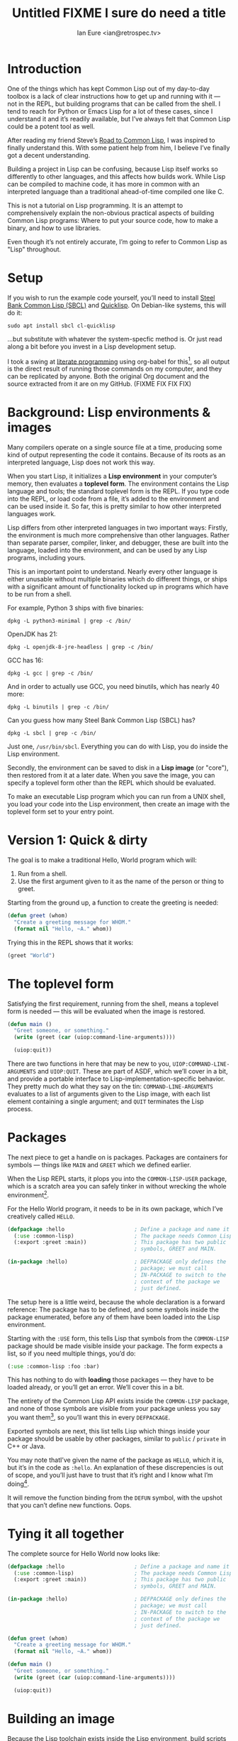 # Created 2018-08-30 Thu 09:18
#+OPTIONS: num:nil p:nil
#+TITLE: Untitled FIXME I sure do need a title
#+AUTHOR: Ian Eure <ian@retrospec.tv>


* Introduction

One of the things which has kept Common Lisp out of my day-to-day
toolbox is a lack of clear instructions how to get up and running
with it — not in the REPL, but building programs that can be called
from the shell.  I tend to reach for Python or Emacs Lisp for a lot
of these cases, since I understand it and it’s readily available,
but I’ve always felt that Common Lisp could be a potent tool as
well.

After reading my friend Steve’s [[http://stevelosh.com/blog/2018/08/a-road-to-common-lisp/][Road to Common Lisp]], I was inspired
to finally understand this.  With some patient help from him, I
believe I’ve finally got a decent understanding.

Building a project in Lisp can be confusing, because Lisp itself
works so differently to other languages, and this affects how builds
work.  While Lisp can be compiled to machine code, it has more in
common with an interpreted language than a traditional ahead-of-time
compiled one like C.

This is not a tutorial on Lisp programming.  It is an attempt to
comprehensively explain the non-obvious practical aspects of
building Common Lisp programs: Where to put your source code, how to
make a binary, and how to use libraries.

Even though it’s not entirely accurate, I’m going to refer to Common
Lisp as "Lisp" throughout.


* Setup

If you wish to run the example code yourself, you’ll need to install
[[http://www.sbcl.org/][Steel Bank Common Lisp (SBCL)]] and [[https://www.quicklisp.org/][Quicklisp]].  On Debian-like
systems, this will do it:

#+BEGIN_SRC shell
  sudo apt install sbcl cl-quicklisp
#+END_SRC

...but substitute with whatever the system-specfic method is.  Or
just read along a bit before you invest in a Lisp development setup.

I took a swing at [[https://en.wikipedia.org/wiki/Literate_programming][literate programming]] using org-babel for this[fn:1], so
all output is the direct result of running those commands on my
computer, and they can be replicated by anyone.  Both the original
Org document and the source extracted from it are on my
GitHub. (FIXME FIX FIX FIX)

[fn:1] Because of course I did.  Throw another yak on the pile.


* Background: Lisp environments & images

Many compilers operate on a single source file at a time, producing
some kind of output representing the code it contains.  Because of
its roots as an interpreted language, Lisp does not work this way.

When you start Lisp, it initializes a *Lisp environment* in your
computer’s memory, then evaluates a *toplevel form*.  The
environment contains the Lisp language and tools; the standard
toplevel form is the REPL.  If you type code into the REPL, or load
code from a file, it’s added to the environment and can be used
inside it.  So far, this is pretty similar to how other interpreted
languages work.

Lisp differs from other interpreted languages in two important ways:
Firstly, the environment is much more comprehensive than other
languages.  Rather than separate parser, compiler, linker, and
debugger, these are built into the language, loaded into the
environment, and can be used by any Lisp programs, including yours.

This is an important point to understand.  Nearly every other
language is either unusable without multiple binaries which do
different things, or ships with a significant amount of
functionality locked up in programs which have to be run from a
shell.

For example, Python 3 ships with five binaries:

#+BEGIN_SRC shell
  dpkg -L python3-minimal | grep -c /bin/
#+END_SRC

#+RESULTS:
: 5

OpenJDK has 21:

#+BEGIN_SRC shell
  dpkg -L openjdk-8-jre-headless | grep -c /bin/
#+END_SRC

#+RESULTS:
: 21

GCC has 16:
#+BEGIN_SRC shell
  dpkg -L gcc | grep -c /bin/
#+END_SRC

#+RESULTS:
: 16

And in order to actually use GCC, you need binutils, which has
nearly 40 more:

#+BEGIN_SRC shell
  dpkg -L binutils | grep -c /bin/
#+END_SRC

#+RESULTS:
: 37

Can you guess how many Steel Bank Common Lisp (SBCL) has?

#+BEGIN_SRC shell
  dpkg -L sbcl | grep -c /bin/
#+END_SRC

#+RESULTS:
: 1

Just one, =/usr/bin/sbcl=.  Everything you can do with Lisp, you do
inside the Lisp environment.

Secondly, the environment can be saved to disk in a *Lisp image* (or
"core"), then restored from it at a later date.  When you save the
image, you can specify a toplevel form other than the REPL which
should be evaluated.

To make an executable Lisp program which you can run from a UNIX
shell, you load your code into the Lisp environment, then create an
image with the toplevel form set to your entry point.


* Version 1: Quick & dirty

The goal is to make a traditional Hello, World program which will:

1. Run from a shell.
2. Use the first argument given to it as the name of the person or
   thing to greet.

Starting from the ground up, a function to create the greeting is
needed:

#+NAME: greet
#+BEGIN_SRC lisp
  (defun greet (whom)
    "Create a greeting message for WHOM."
    (format nil "Hello, ~A." whom))
#+END_SRC

Trying this in the REPL shows that it works:

#+BEGIN_SRC lisp
  (greet "World")
#+END_SRC

#+RESULTS:
: Hello, World.


* The toplevel form

Satisfying the first requirement, running from the shell, means a
toplevel form is needed — this will be evaluated when the image is
restored.

#+NAME: main
#+BEGIN_SRC lisp
  (defun main ()
    "Greet someone, or something."
    (write (greet (car (uiop:command-line-arguments))))

    (uiop:quit))
#+END_SRC

There are two functions in here that may be new to you,
=UIOP:COMMAND-LINE-ARGUMENTS= and =UIOP:QUIT=.  These are part of
ASDF, which we’ll cover in a bit, and provide a portable interface
to Lisp-implementation-specific behavior.  They pretty much do what they say on
the tin: =COMMAND-LINE-ARGUMENTS= evaluates to a list of arguments
given to the Lisp image, with each list element containing a single
argument; and =QUIT= terminates the Lisp process.


* Packages

The next piece to get a handle on is packages.  Packages are
containers for symbols — things like =MAIN= and =GREET= which we
defined earlier.

When the Lisp REPL starts, it plops you into the =COMMON-LISP-USER=
package, which is a scratch area you can safely tinker in without
wrecking the whole environment[fn:2].

For the Hello World program, it needs to be in its own package,
which I’ve creatively called =HELLO=.

#+NAME: packages
#+BEGIN_SRC lisp
  (defpackage :hello                      ; Define a package and name it HELLO
    (:use :common-lisp)                   ; The package needs Common Lisp
    (:export :greet :main))               ; This package has two public
                                          ; symbols, GREET and MAIN.

  (in-package :hello)                     ; DEFPACKAGE only defines the
                                          ; package; we must call
                                          ; IN-PACKAGE to switch to the
                                          ; context of the package we
                                          ; just defined.
#+END_SRC

The setup here is a little weird, because the whole declaration is a
forward reference:  The package has to be defined, and some symbols
inside the package enumerated, before any of them have been loaded
into the Lisp environment.

Starting with the =:USE= form, this tells Lisp that symbols from the
=COMMON-LISP= package should be made visible inside your package.
The form expects a list, so if you need multiple things, you’d do:

#+BEGIN_SRC lisp
  (:use :common-lisp :foo :bar)
#+END_SRC

This has nothing to do with *loading* those packages — they have to
be loaded already, or you’ll get an error.  We’ll cover this in a
bit.

The entirety of the Common Lisp API exists inside the =COMMON-LISP=
package, and none of those symbols are visible from your package
unless you say you want them[fn:3], so you’ll want this in every
=DEFPACKAGE=.

Exported symbols are next, this list tells Lisp which things inside
your package should be usable by other packages, similar to =public=
/ =private= in C++ or Java.

You may note thatI’ve given the name of the package as =HELLO=,
which it is, but it’s in the code as =:hello=.  An explanation of
these discrepencies is out of scope, and you’ll just have to trust
that it’s right and I know what I’m doing[fn:4].

[fn:2] It is *absolutely* possible to wreck the Lisp environment if
your’re not careful, so this is a good thing.  For example, if you
eval:

#+BEGIN_SRC lisp
  (in-package :common-lisp)
  (fmakunbound 'defun)
#+END_SRC

It will remove the function binding from the =DEFUN= symbol, with the
upshot that you can’t define new functions.  Oops.

[fn:3] It’s possible to create a package which doesn’t use symbols
from =COMMON-LISP=, but you won’t get much done, since you have no way
to define functions, set variables, or build lists.

[fn:4] I have absolutely no idea what I’m doing.


* Tying it all together

The complete source for Hello World now looks like:

#+NAME: hello
#+BEGIN_SRC lisp
  (defpackage :hello                      ; Define a package and name it HELLO
    (:use :common-lisp)                   ; The package needs Common Lisp
    (:export :greet :main))               ; This package has two public
                                          ; symbols, GREET and MAIN.

  (in-package :hello)                     ; DEFPACKAGE only defines the
                                          ; package; we must call
                                          ; IN-PACKAGE to switch to the
                                          ; context of the package we
                                          ; just defined.

  (defun greet (whom)
    "Create a greeting message for WHOM."
    (format nil "Hello, ~A." whom))

  (defun main ()
    "Greet someone, or something."
    (write (greet (car (uiop:command-line-arguments))))

    (uiop:quit))
#+END_SRC


* Building an image

Because the Lisp toolchain exists inside the Lisp environment, build
scripts for Lisp project are written in, you guessed it, Lisp.

#+NAME: build
#+BEGIN_SRC lisp
  (load "hello.lisp")                     ; Load the code into the Lisp
                                          ; environment

  (save-lisp-and-die "hello"              ; Save a Lisp image
   :toplevel 'hello:main                  ; The toplevel function is
                                          ; MAIN, inside the HELLO
                                          ; package.
   :executable t)                         ; Make an executable.
#+END_SRC

For this toy example, this could just as easily be put at the end of
=hello.lisp=.  In this example’s sole not to practicality, it’s
going to go in =build.lisp=, which a more reasonable place.  If
=SAVE-LISP-AND-DIE= was in =hello.lisp=, and that file was loaded
into any Lisp environment, it would immediately terminate.  This is
unacceptably antisocial behavior, even for Lisp.

Executing the build script with =sbcl(1)= will produce the binary:

#+BEGIN_SRC shell
  sbcl --non-interactive --load build.lisp
#+END_SRC

#+RESULTS:
#+BEGIN_EXAMPLE
This is SBCL 1.3.14.debian, an implementation of ANSI Common Lisp.
More information about SBCL is available at <http://www.sbcl.org/>.

SBCL is free software, provided as is, with absolutely no warranty.
It is mostly in the public domain; some portions are provided under
BSD-style licenses.  See the CREDITS and COPYING files in the
distribution for more information.
[undoing binding stack and other enclosing state... done]
[defragmenting immobile space... done]
[saving current Lisp image into hello:
writing 4800 bytes from the read-only space at 0x20000000
writing 3216 bytes from the static space at 0x20100000
writing 1245184 bytes from the immobile space at 0x20300000
writing 13796160 bytes from the immobile space at 0x21b00000
writing 37584896 bytes from the dynamic space at 0x1000000000
done]
#+END_EXAMPLE

Running it shows about what we’d expect:

#+BEGIN_SRC shell
  ./hello World
#+END_SRC

#+RESULTS:
: Hello, World.

Passing in the name of the current user also seems to work:

#+BEGIN_SRC shell
  ./hello $(whoami)
#+END_SRC

#+RESULTS:
: Hello, ieure.

Now that the program works, and you hopefully understand why and
how, it’s time to tear it down and rebuild it.


* Version 2: Structure

This is all fine for a toy, but larger programs benefit from more
organization.  If the core functionality is split from the CLI,
other Lisp projects can reuse the greeting without the CLI code.
Having the packages definition out of the way is a good idea, since
as a project grows, it can get unwieldy.  Since all this work will
produce multiple source files, the code making up the main
functionality ought to be separated from the code used to build the
system.

What this should look like is:

- build.lisp
- packages.lisp
  - src/
    - greet.lisp
    - main.lisp

Even though the organization is different, the contents of the files
are almost exactly the same.

=build.lisp=
#+BEGIN_SRC lisp
  (load "packages.lisp")                  ; Load package definition
  (load "src/greet.lisp")                 ; Load the core
  (load "src/main.lisp")                  ; Load the toplevel

  (save-lisp-and-die "hello"
   :toplevel 'hello:main
   :executable t)
#+END_SRC

=packages.lisp=
#+BEGIN_SRC lisp
  (defpackage :hello                      ; Define a package and name it HELLO
    (:use :common-lisp)                   ; The package needs Common Lisp
    (:export :greet :main))               ; This package has two public
                                          ; symbols, GREET and MAIN.

  (in-package :hello)                     ; DEFPACKAGE only defines the
                                          ; package; we must call
                                          ; IN-PACKAGE to switch to the
                                          ; context of the package we
                                          ; just defined.
#+END_SRC

=src/greet.lisp=
#+NAME: v2-greet
#+BEGIN_SRC lisp
  (in-package :hello)                     ; We have to tell Lisp what
                                          ; package this is in now.

  (defun greet (whom)
    "Create a greeting message for WHOM."
    (format nil "Hello, ~A." whom))
#+END_SRC

=src/main.lisp=
#+NAME: v2-main
#+BEGIN_SRC lisp
  (in-package :hello)

  (defun main ()
    "Greet someone, or something."
    (write (greet (car (uiop:command-line-arguments))))

    (uiop:quit))
#+END_SRC

Building and running works the same way:

#+BEGIN_SRC shell
  sbcl --non-interactive --load build.lisp
  ./hello World
#+END_SRC


* Version 3: Systems

The next yak in this recursive shave is *systems*.  Whereas packages
are built into the Lisp language, systems are provided by a library,
[[https://common-lisp.net/project/asdf/][ASDF]], which means "Another System Definition Facility."

Systems and packages are orthogonal, but in a way that’s confusing,
because they both deal with some of the same things in your project.

A package is *a way of organizing the symbols of your project inside
the Lisp environment*.  Lisp doesn’t care if your package is
split between multiple files, or if a single file contains multiple
packages, it only cares that certain symbols live in certain
packages.

A system is *a description of how to load your project into the
environment*.  Because packages can be split or mixed however you
choose, you need a system to load the pieces in the right order.  In
our example, if you try to load =greet.lisp= before =packages.lisp=,
it will break, because the =HELLO= package hasn’t been defined.  Or
if you load =main.lisp= and not =greet.lisp=, it will break because
the =GREET= function isn’t defined.

Further complicating things, *one project can have multiple
systems*.  If you write unit tests, you’ll want a system for that,
because you need to load different things (your test code, the test
framework) in a different order (your test code, the test
framework).

* Defining the system

Starting from the ground up again, this is the system which defines
the main =HELLO=, which contains the package definition and =GREET=.

#+NAME: defsystem-hello
#+BEGIN_SRC lisp
  (defsystem :hello                       ; The system will be named
                                          ; HELLO, same as the project
    :serial t                             ; Load components in the same
                                          ; order they're defined.
    :components ((:file "packages")
                 (:module "src" ; A module is a collection of pieces of
                                ; your program
                  :components ((:file "greet"))))) ; Load the greet
                                                   ; function from
                                                   ; greet.lisp. The
                                                   ; file extension is
                                                   ; implied, and must
                                                   ; not appear here.
#+END_SRC

And now a secondary system for the binary:

#+NAME: defsystem-main
#+BEGIN_SRC lisp
  (defsystem :hello/bin       ; The name HELLO/BIN indicates that this
                              ; is a secondary system of system HELLO.
    :depends-on (:hello)      ; This system needs the core HELLO system.
    :components ((:module :src
                  :components ((:file "main"))))) ; ...and includes one
                                                  ; additional file.
#+END_SRC

The whole thing should look like:

#+BEGIN_SRC lisp
  (defsystem :hello                       ; The system will be named
                                          ; HELLO, same as the project
    :serial t                             ; Load components in the same
                                          ; order they're defined.
    :components ((:file "packages")
                 (:module "src" ; A module is a collection of pieces of
                                ; your program
                  :components ((:file "greet"))))) ; Load the greet
                                                   ; function from
                                                   ; greet.lisp. The
                                                   ; file extension is
                                                   ; implied, and must
                                                   ; not appear here.

  (defsystem :hello/bin       ; The name HELLO/BIN indicates that this
                              ; is a secondary system of system HELLO.
    :depends-on (:hello)      ; This system needs the core HELLO system.
    :components ((:module :src
                  :components ((:file "main"))))) ; ...and includes one
                                                  ; additional file.
#+END_SRC

In the build script, ASDF’s loader can be used instead of loading
the pieces manually:

#+BEGIN_SRC lisp
  (asdf:load-system :hello/bin)

  (save-lisp-and-die "hello"
   :toplevel 'hello:main
   :executable t)
#+END_SRC

In order for ASDF to know where the files for your system live, you
need to make a symlink.  This is easily the grossest thing about
this entire setup.

#+BEGIN_SRC shell
  ln -sf $PWD/v3 ~/quicklisp/local-projects/hello
#+END_SRC

The rest of the source is unchanged from v2.

#+BEGIN_SRC lisp
  (defpackage :hello                      ; Define a package and name it HELLO
    (:use :common-lisp)                   ; The package needs Common Lisp
    (:export :greet :main))               ; This package has two public
                                          ; symbols, GREET and MAIN.

  (in-package :hello)                     ; DEFPACKAGE only defines the
                                          ; package; we must call
                                          ; IN-PACKAGE to switch to the
                                          ; context of the package we
                                          ; just defined.
#+END_SRC

#+BEGIN_SRC lisp
  (in-package :hello)                     ; We have to tell Lisp what
                                          ; package this is in now.

  (defun greet (whom)
    "Create a greeting message for WHOM."
    (format nil "Hello, ~A." whom))
#+END_SRC

#+BEGIN_SRC lisp
  (in-package :hello)

  (defun main ()
    "Greet someone, or something."
    (write (greet (car (uiop:command-line-arguments))))

    (uiop:quit))
#+END_SRC

#+BEGIN_SRC shell
  sbcl --non-interactive --load build.lisp
  ./hello World
#+END_SRC


* Conclusion

That is all.  I hope this has been instructive, and many people will
go forth with the desire and ability to use Common Lisp more.
